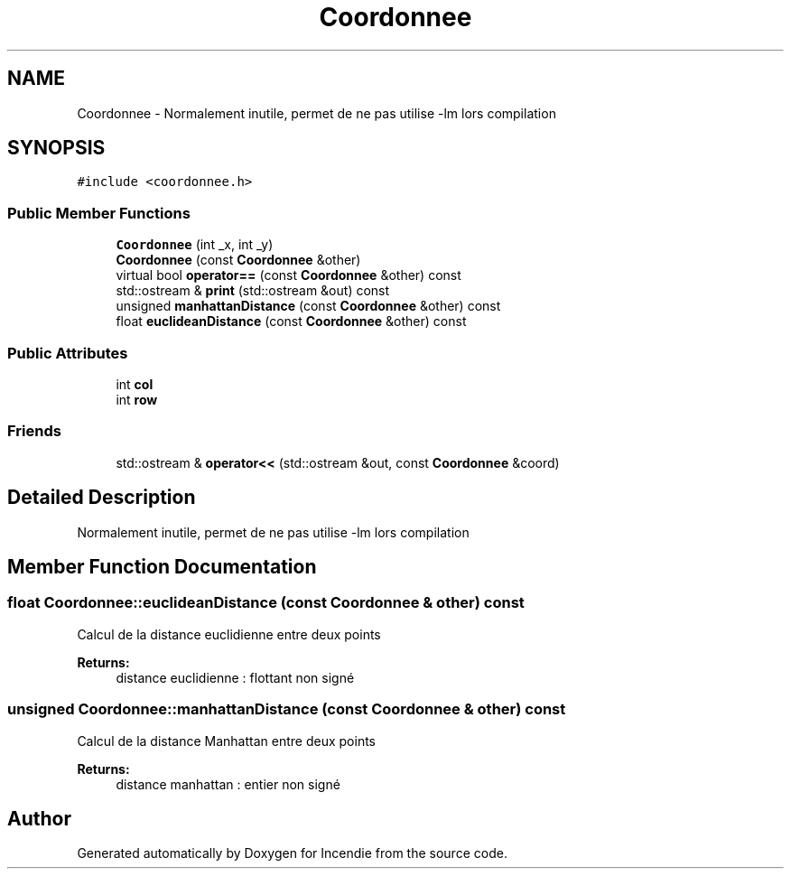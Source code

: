 .TH "Coordonnee" 3 "Wed Apr 20 2016" "Incendie" \" -*- nroff -*-
.ad l
.nh
.SH NAME
Coordonnee \- Normalement inutile, permet de ne pas utilise -lm lors compilation  

.SH SYNOPSIS
.br
.PP
.PP
\fC#include <coordonnee\&.h>\fP
.SS "Public Member Functions"

.in +1c
.ti -1c
.RI "\fBCoordonnee\fP (int _x, int _y)"
.br
.ti -1c
.RI "\fBCoordonnee\fP (const \fBCoordonnee\fP &other)"
.br
.ti -1c
.RI "virtual bool \fBoperator==\fP (const \fBCoordonnee\fP &other) const "
.br
.ti -1c
.RI "std::ostream & \fBprint\fP (std::ostream &out) const "
.br
.ti -1c
.RI "unsigned \fBmanhattanDistance\fP (const \fBCoordonnee\fP &other) const "
.br
.ti -1c
.RI "float \fBeuclideanDistance\fP (const \fBCoordonnee\fP &other) const "
.br
.in -1c
.SS "Public Attributes"

.in +1c
.ti -1c
.RI "int \fBcol\fP"
.br
.ti -1c
.RI "int \fBrow\fP"
.br
.in -1c
.SS "Friends"

.in +1c
.ti -1c
.RI "std::ostream & \fBoperator<<\fP (std::ostream &out, const \fBCoordonnee\fP &coord)"
.br
.in -1c
.SH "Detailed Description"
.PP 
Normalement inutile, permet de ne pas utilise -lm lors compilation 
.SH "Member Function Documentation"
.PP 
.SS "float Coordonnee::euclideanDistance (const \fBCoordonnee\fP & other) const"
Calcul de la distance euclidienne entre deux points 
.PP
\fBReturns:\fP
.RS 4
distance euclidienne : flottant non signé 
.RE
.PP

.SS "unsigned Coordonnee::manhattanDistance (const \fBCoordonnee\fP & other) const"
Calcul de la distance Manhattan entre deux points 
.PP
\fBReturns:\fP
.RS 4
distance manhattan : entier non signé 
.RE
.PP


.SH "Author"
.PP 
Generated automatically by Doxygen for Incendie from the source code\&.
